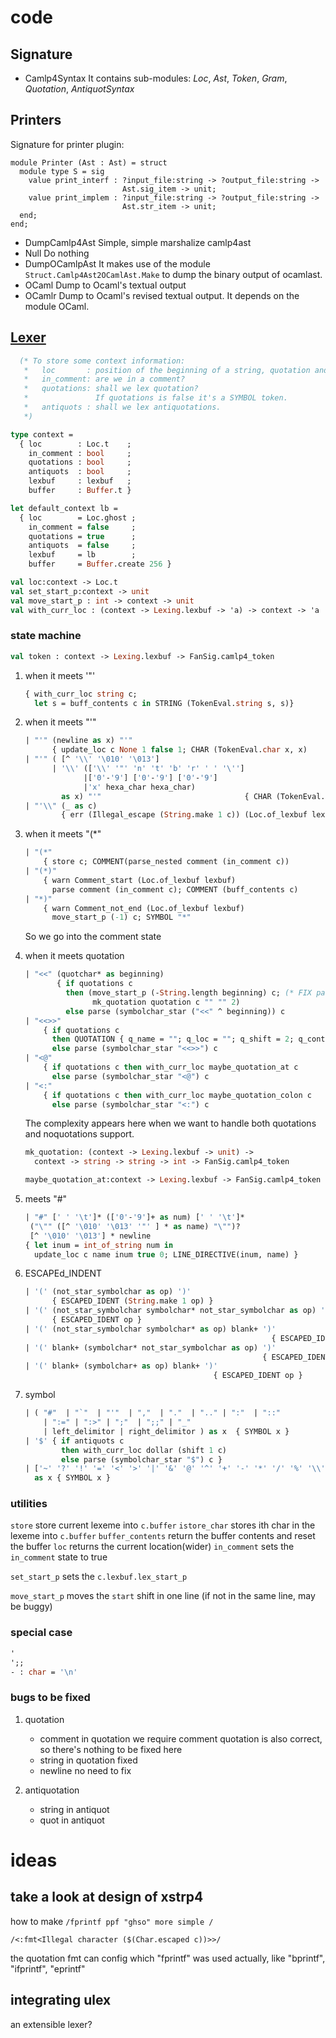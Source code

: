 #+STARTUP: overview
#+SEQ_TODO: TODO(T) WAIT(W) | DONE(D!) CANCELED(C@) 
#+COLUMNS: %10ITEM  %10PRIORITY %15TODO %65TAGS

#+OPTIONS: toc:4 ^:{} num:nil creator:nil author:nil
#+OPTIONS: author:nil timestamp:nil d:nil
#+STYLE: <link rel="stylesheet" type="text/css" href="../css/style.css">

* code
** Signature
   - Camlp4Syntax
     It contains sub-modules: /Loc/, /Ast/, /Token/, /Gram/,
     /Quotation/, /AntiquotSyntax/
** Printers

   Signature for printer plugin:
   #+BEGIN_SRC caml
   module Printer (Ast : Ast) = struct
     module type S = sig
       value print_interf : ?input_file:string -> ?output_file:string ->
                            Ast.sig_item -> unit;
       value print_implem : ?input_file:string -> ?output_file:string ->
                            Ast.str_item -> unit;
     end;
   end;
   #+END_SRC
   - DumpCamlp4Ast
     Simple, simple marshalize camlp4ast
   - Null
     Do nothing
   - DumpOCamlpAst
     It makes use of the module =Struct.Camlp4Ast2OCamlAst.Make= to
     dump the binary output of ocamlast.
   - OCaml
     Dump to Ocaml's textual output
   - OCamlr Dump to Ocaml's revised textual output. It depends on the
     module OCaml.




** [[file:~/camlp4/src/FanLexer.mll][Lexer]]

   #+BEGIN_SRC ocaml
       (* To store some context information:
        *   loc       : position of the beginning of a string, quotation and comment
        *   in_comment: are we in a comment?
        *   quotations: shall we lex quotation?
        *               If quotations is false it's a SYMBOL token.
        *   antiquots : shall we lex antiquotations.
        *)
     
     type context =
       { loc        : Loc.t    ;
         in_comment : bool     ;
         quotations : bool     ;
         antiquots  : bool     ;
         lexbuf     : lexbuf   ;
         buffer     : Buffer.t }
     
     let default_context lb =
       { loc        = Loc.ghost ;
         in_comment = false     ;
         quotations = true      ;
         antiquots  = false     ;
         lexbuf     = lb        ;
         buffer     = Buffer.create 256 }
        
   #+END_SRC

   #+BEGIN_SRC ocaml
     val loc:context -> Loc.t
     val set_start_p:context -> unit
     val move_start_p : int -> context -> unit
     val with_curr_loc : (context -> Lexing.lexbuf -> 'a) -> context -> 'a
   #+END_SRC

*** state machine
    #+BEGIN_SRC ocaml
    val token : context -> Lexing.lexbuf -> FanSig.camlp4_token    
    #+END_SRC

**** when it meets '"'
    #+BEGIN_SRC ocaml
      { with_curr_loc string c;
        let s = buff_contents c in STRING (TokenEval.string s, s)}
    #+END_SRC

**** when it meets "'"

     #+BEGIN_SRC ocaml
       | "'" (newline as x) "'"
             { update_loc c None 1 false 1; CHAR (TokenEval.char x, x)               }
       | "'" ( [^ '\\' '\010' '\013']
             | '\\' (['\\' '"' 'n' 't' 'b' 'r' ' ' '\'']
                    |['0'-'9'] ['0'-'9'] ['0'-'9']
                    |'x' hexa_char hexa_char)
               as x) "'"                                { CHAR (TokenEval.char x, x) }
       | "'\\" (_ as c)
               { err (Illegal_escape (String.make 1 c)) (Loc.of_lexbuf lexbuf)         }     
     #+END_SRC

     

**** when it meets "(*"

     #+BEGIN_SRC ocaml
       | "(*"
           { store c; COMMENT(parse_nested comment (in_comment c))                 }
       | "(*)"
           { warn Comment_start (Loc.of_lexbuf lexbuf)                             ;
             parse comment (in_comment c); COMMENT (buff_contents c)               }
       | "*)"
           { warn Comment_not_end (Loc.of_lexbuf lexbuf)                           ;
             move_start_p (-1) c; SYMBOL "*"                                       }
       
     #+END_SRC     
     So we go into the comment state
**** when it meets quotation
     #+BEGIN_SRC ocaml
       | "<<" (quotchar* as beginning)
              { if quotations c
                then (move_start_p (-String.length beginning) c; (* FIX partial application*)
                      mk_quotation quotation c "" "" 2)
                else parse (symbolchar_star ("<<" ^ beginning)) c                       }
       | "<<>>"
           { if quotations c
             then QUOTATION { q_name = ""; q_loc = ""; q_shift = 2; q_contents = "" }
             else parse (symbolchar_star "<<>>") c                                   }
       | "<@"
           { if quotations c then with_curr_loc maybe_quotation_at c
             else parse (symbolchar_star "<@") c                                     }
       | "<:"
           { if quotations c then with_curr_loc maybe_quotation_colon c
             else parse (symbolchar_star "<:") c                                     }
            
     #+END_SRC

     The complexity appears here when we want to handle both
     quotations and noquotations support.

     #+BEGIN_SRC ocaml
       mk_quotation: (context -> Lexing.lexbuf -> unit) ->
         context -> string -> string -> int -> FanSig.camlp4_token     
     #+END_SRC
     #+BEGIN_SRC ocaml
     maybe_quotation_at:context -> Lexing.lexbuf -> FanSig.camlp4_token
     #+END_SRC

**** meets "#"

     #+BEGIN_SRC ocaml
       | "#" [' ' '\t']* (['0'-'9']+ as num) [' ' '\t']*
        ("\"" ([^ '\010' '\013' '"' ] * as name) "\"")?
        [^ '\010' '\013'] * newline
       { let inum = int_of_string num in
         update_loc c name inum true 0; LINE_DIRECTIVE(inum, name) }
     #+END_SRC
     
**** ESCAPEd_INDENT
     #+BEGIN_SRC ocaml
       | '(' (not_star_symbolchar as op) ')'
             { ESCAPED_IDENT (String.make 1 op) }
       | '(' (not_star_symbolchar symbolchar* not_star_symbolchar as op) ')'
             { ESCAPED_IDENT op }
       | '(' (not_star_symbolchar symbolchar* as op) blank+ ')'
                                                              { ESCAPED_IDENT op }
       | '(' blank+ (symbolchar* not_star_symbolchar as op) ')'
                                                            { ESCAPED_IDENT op }
       | '(' blank+ (symbolchar+ as op) blank+ ')'
                                                 { ESCAPED_IDENT op }
            
     #+END_SRC

     
**** symbol
     #+BEGIN_SRC ocaml
       | ( "#"  | "`"  | "'"  | ","  | "."  | ".." | ":"  | "::"
           | ":=" | ":>" | ";"  | ";;" | "_"
           | left_delimitor | right_delimitor ) as x  { SYMBOL x }
       | '$' { if antiquots c
               then with_curr_loc dollar (shift 1 c)
               else parse (symbolchar_star "$") c }
       | ['~' '?' '!' '=' '<' '>' '|' '&' '@' '^' '+' '-' '*' '/' '%' '\\'] symbolchar *
         as x { SYMBOL x }
            
     #+END_SRC
*** utilities
    =store= store current lexeme into  =c.buffer=
    =istore_char= stores ith char in the lexeme into =c.buffer=
    =buffer_contents= return the buffer contents and reset the buffer
    =loc= returns the current location(wider)
    =in_comment= sets the =in_comment= state to true

    =set_start_p= sets the =c.lexbuf.lex_start_p=

    =move_start_p= moves the =start= shift in one line (if not in the
    same line, may be buggy)

    
*** special case
    #+BEGIN_SRC ocaml
      '
      ';;
      - : char = '\n'
      
    #+END_SRC


*** bugs to be fixed

**** quotation
     - comment in quotation
       we require comment quotation is also correct, so there's nothing
       to be fixed here
     - string in quotation
       fixed 
     - newline
       no need to fix


**** antiquotation
     - string in antiquot
     - quot in antiquot
       

     
* ideas
  

** take a look at design of xstrp4
   how to make
   =/fprintf ppf "ghso" more simple /=

   =/<:fmt<Illegal character ($(Char.escaped c))>>/=

   the quotation fmt can config which "fprintf" was used actually,
   like "bprintf", "ifprintf", "eprintf"
** integrating ulex
   an extensible lexer?
